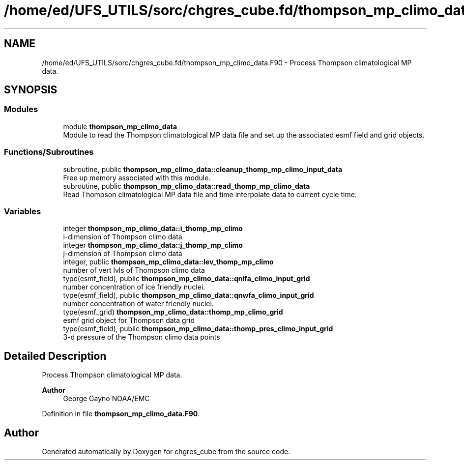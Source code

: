 .TH "/home/ed/UFS_UTILS/sorc/chgres_cube.fd/thompson_mp_climo_data.F90" 3 "Tue Mar 9 2021" "Version 1.0.0" "chgres_cube" \" -*- nroff -*-
.ad l
.nh
.SH NAME
/home/ed/UFS_UTILS/sorc/chgres_cube.fd/thompson_mp_climo_data.F90 \- Process Thompson climatological MP data\&.  

.SH SYNOPSIS
.br
.PP
.SS "Modules"

.in +1c
.ti -1c
.RI "module \fBthompson_mp_climo_data\fP"
.br
.RI "Module to read the Thompson climatological MP data file and set up the associated esmf field and grid objects\&. "
.in -1c
.SS "Functions/Subroutines"

.in +1c
.ti -1c
.RI "subroutine, public \fBthompson_mp_climo_data::cleanup_thomp_mp_climo_input_data\fP"
.br
.RI "Free up memory associated with this module\&. "
.ti -1c
.RI "subroutine, public \fBthompson_mp_climo_data::read_thomp_mp_climo_data\fP"
.br
.RI "Read Thompson climatological MP data file and time interpolate data to current cycle time\&. "
.in -1c
.SS "Variables"

.in +1c
.ti -1c
.RI "integer \fBthompson_mp_climo_data::i_thomp_mp_climo\fP"
.br
.RI "i-dimension of Thompson climo data "
.ti -1c
.RI "integer \fBthompson_mp_climo_data::j_thomp_mp_climo\fP"
.br
.RI "j-dimension of Thompson climo data "
.ti -1c
.RI "integer, public \fBthompson_mp_climo_data::lev_thomp_mp_climo\fP"
.br
.RI "number of vert lvls of Thompson climo data "
.ti -1c
.RI "type(esmf_field), public \fBthompson_mp_climo_data::qnifa_climo_input_grid\fP"
.br
.RI "number concentration of ice friendly nuclei\&. "
.ti -1c
.RI "type(esmf_field), public \fBthompson_mp_climo_data::qnwfa_climo_input_grid\fP"
.br
.RI "number concentration of water friendly nuclei\&. "
.ti -1c
.RI "type(esmf_grid) \fBthompson_mp_climo_data::thomp_mp_climo_grid\fP"
.br
.RI "esmf grid object for Thompson data grid "
.ti -1c
.RI "type(esmf_field), public \fBthompson_mp_climo_data::thomp_pres_climo_input_grid\fP"
.br
.RI "3-d pressure of the Thompson climo data points "
.in -1c
.SH "Detailed Description"
.PP 
Process Thompson climatological MP data\&. 


.PP
\fBAuthor\fP
.RS 4
George Gayno NOAA/EMC 
.RE
.PP

.PP
Definition in file \fBthompson_mp_climo_data\&.F90\fP\&.
.SH "Author"
.PP 
Generated automatically by Doxygen for chgres_cube from the source code\&.
